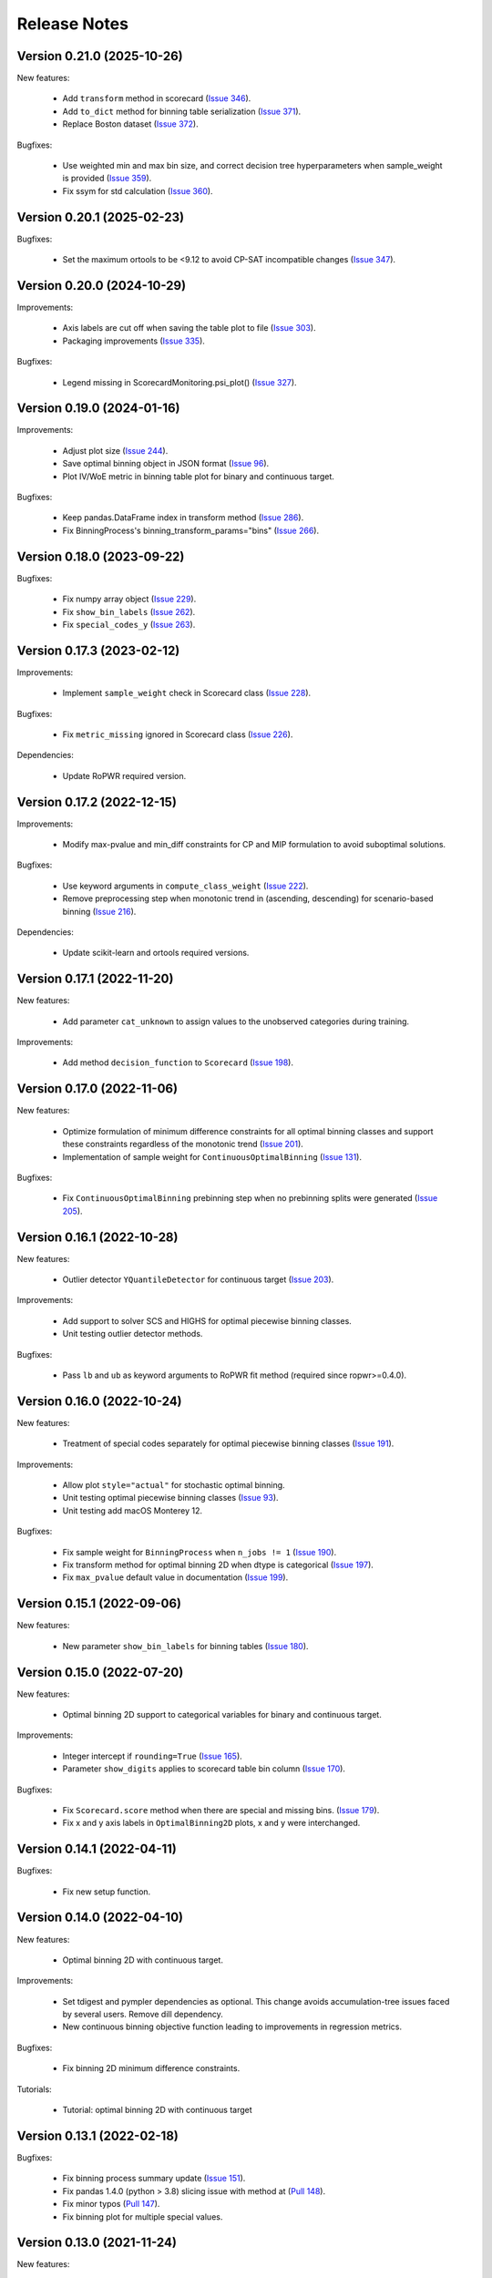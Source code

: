 Release Notes
=============
Version 0.21.0 (2025-10-26)
---------------------------

New features:

   - Add ``transform`` method in scorecard (`Issue 346 <https://github.com/guillermo-navas-palencia/optbinning/issues/346>`_).
   - Add ``to_dict`` method for binning table serialization (`Issue 371 <https://github.com/guillermo-navas-palencia/optbinning/issues/371>`_).
   - Replace Boston dataset (`Issue 372 <https://github.com/guillermo-navas-palencia/optbinning/issues/372>`_).

Bugfixes:

   - Use weighted min and max bin size, and correct decision tree hyperparameters when sample_weight is provided (`Issue 359 <https://github.com/guillermo-navas-palencia/optbinning/issues/359>`_).
   - Fix ssym for std calculation (`Issue 360 <https://github.com/guillermo-navas-palencia/optbinning/issues/360>`_).


Version 0.20.1 (2025-02-23)
---------------------------

Bugfixes:

   - Set the maximum ortools to be <9.12 to avoid CP-SAT incompatible changes (`Issue 347 <https://github.com/guillermo-navas-palencia/optbinning/issues/347>`_).


Version 0.20.0 (2024-10-29)
---------------------------

Improvements:

   - Axis labels are cut off when saving the table plot to file (`Issue 303 <https://github.com/guillermo-navas-palencia/optbinning/issues/303>`_).
   - Packaging improvements (`Issue 335 <https://github.com/guillermo-navas-palencia/optbinning/issues/335>`_).

Bugfixes:

   - Legend missing in ScorecardMonitoring.psi_plot() (`Issue 327 <https://github.com/guillermo-navas-palencia/optbinning/issues/327>`_).


Version 0.19.0 (2024-01-16)
---------------------------

Improvements:

   - Adjust plot size (`Issue 244 <https://github.com/guillermo-navas-palencia/optbinning/issues/244>`_).
   - Save optimal binning object in JSON format (`Issue 96 <https://github.com/guillermo-navas-palencia/optbinning/issues/96>`_).
   - Plot IV/WoE metric in binning table plot for binary and continuous target.

Bugfixes:

   - Keep pandas.DataFrame index in transform method (`Issue 286 <https://github.com/guillermo-navas-palencia/optbinning/issues/286>`_).
   - Fix BinningProcess's binning_transform_params="bins" (`Issue 266 <https://github.com/guillermo-navas-palencia/optbinning/issues/266>`_).


Version 0.18.0 (2023-09-22)
---------------------------

Bugfixes:

   - Fix numpy array object (`Issue 229 <https://github.com/guillermo-navas-palencia/optbinning/issues/229>`_).
   - Fix ``show_bin_labels`` (`Issue 262 <https://github.com/guillermo-navas-palencia/optbinning/issues/262>`_).
   - Fix ``special_codes_y`` (`Issue 263 <https://github.com/guillermo-navas-palencia/optbinning/issues/263>`_).


Version 0.17.3 (2023-02-12)
---------------------------

Improvements:

   - Implement ``sample_weight`` check in Scorecard class (`Issue 228 <https://github.com/guillermo-navas-palencia/optbinning/issues/228>`_).

Bugfixes:

   - Fix ``metric_missing`` ignored in Scorecard class (`Issue 226 <https://github.com/guillermo-navas-palencia/optbinning/issues/226>`_).

Dependencies:

   - Update RoPWR required version.


Version 0.17.2 (2022-12-15)
---------------------------

Improvements:

   - Modify max-pvalue and min_diff constraints for CP and MIP formulation to avoid suboptimal solutions.

Bugfixes:

   - Use keyword arguments in ``compute_class_weight`` (`Issue 222 <https://github.com/guillermo-navas-palencia/optbinning/issues/222>`_).
   - Remove preprocessing step when monotonic trend in (ascending, descending) for scenario-based binning (`Issue 216 <https://github.com/guillermo-navas-palencia/optbinning/issues/216>`_).

Dependencies:

   - Update scikit-learn and ortools required versions.


Version 0.17.1 (2022-11-20)
---------------------------

New features:

   - Add parameter ``cat_unknown`` to assign values to the unobserved categories during training.

Improvements:

   - Add method ``decision_function`` to ``Scorecard`` (`Issue 198 <https://github.com/guillermo-navas-palencia/optbinning/issues/198>`_).


Version 0.17.0 (2022-11-06)
---------------------------

New features:

   - Optimize formulation of minimum difference constraints for all optimal binning classes and support these constraints regardless of the monotonic trend (`Issue 201 <https://github.com/guillermo-navas-palencia/optbinning/issues/201>`_).

   - Implementation of sample weight for ``ContinuousOptimalBinning`` (`Issue 131 <https://github.com/guillermo-navas-palencia/optbinning/issues/131>`_).


Bugfixes:

   - Fix ``ContinuousOptimalBinning`` prebinning step when no prebinning splits were generated (`Issue 205 <https://github.com/guillermo-navas-palencia/optbinning/issues/205>`_).


Version 0.16.1 (2022-10-28)
---------------------------

New features:

   - Outlier detector ``YQuantileDetector`` for continuous target (`Issue 203 <https://github.com/guillermo-navas-palencia/optbinning/issues/203>`_).

Improvements:

   - Add support to solver SCS and HIGHS for optimal piecewise binning classes.
   - Unit testing outlier detector methods.

Bugfixes:

   - Pass ``lb`` and ``ub`` as keyword arguments to RoPWR fit method (required since ropwr>=0.4.0).


Version 0.16.0 (2022-10-24)
---------------------------

New features:

   - Treatment of special codes separately for optimal piecewise binning classes (`Issue 191 <https://github.com/guillermo-navas-palencia/optbinning/issues/191>`_).

Improvements:

   - Allow plot ``style="actual"`` for stochastic optimal binning.
   - Unit testing optimal piecewise binning classes (`Issue 93 <https://github.com/guillermo-navas-palencia/optbinning/issues/93>`_).
   - Unit testing add macOS Monterey 12.

Bugfixes:

   - Fix sample weight for ``BinningProcess`` when ``n_jobs != 1`` (`Issue 190 <https://github.com/guillermo-navas-palencia/optbinning/issues/190>`_).
   - Fix transform method for optimal binning 2D when dtype is categorical (`Issue 197 <https://github.com/guillermo-navas-palencia/optbinning/issues/197>`_).
   - Fix ``max_pvalue`` default value in documentation (`Issue 199 <https://github.com/guillermo-navas-palencia/optbinning/issues/199>`_).


Version 0.15.1 (2022-09-06)
---------------------------

New features:

   - New parameter ``show_bin_labels`` for binning tables (`Issue 180 <https://github.com/guillermo-navas-palencia/optbinning/issues/180>`_).


Version 0.15.0 (2022-07-20)
---------------------------

New features:

   - Optimal binning 2D support to categorical variables for binary and continuous target.

Improvements:

   - Integer intercept if ``rounding=True`` (`Issue 165 <https://github.com/guillermo-navas-palencia/optbinning/issues/165>`_).
   - Parameter ``show_digits`` applies to scorecard table bin column (`Issue 170 <https://github.com/guillermo-navas-palencia/optbinning/issues/170>`_).

Bugfixes:

   - Fix ``Scorecard.score`` method when there are special and missing bins. (`Issue 179 <https://github.com/guillermo-navas-palencia/optbinning/pull/179>`_).
   - Fix x and y axis labels in ``OptimalBinning2D`` plots, x and y were interchanged.


Version 0.14.1 (2022-04-11)
---------------------------

Bugfixes:

   - Fix new setup function.


Version 0.14.0 (2022-04-10)
---------------------------

New features:

   - Optimal binning 2D with continuous target.

Improvements:

   - Set tdigest and pympler dependencies as optional. This change avoids accumulation-tree issues faced by several users. Remove dill dependency.
   - New continuous binning objective function leading to improvements in regression metrics.

Bugfixes:

   - Fix binning 2D minimum difference constraints.

Tutorials:

   - Tutorial: optimal binning 2D with continuous target


Version 0.13.1 (2022-02-18)
---------------------------

Bugfixes:

   - Fix binning process summary update (`Issue 151 <https://github.com/guillermo-navas-palencia/optbinning/issues/151>`_).

   - Fix pandas 1.4.0 (python > 3.8) slicing issue with method at (`Pull 148 <https://github.com/guillermo-navas-palencia/optbinning/pull/148>`_).

   - Fix minor typos (`Pull 147 <https://github.com/guillermo-navas-palencia/optbinning/pull/147>`_).

   - Fix binning plot for multiple special values.

Version 0.13.0 (2021-11-24)
---------------------------

New features:

   - Treatment of special codes separately for optbinning classes (`Issue 115 <https://github.com/guillermo-navas-palencia/optbinning/issues/115>`_).

Bugfixes:

   - Various bug fixes for the ``OptimalBinning2D`` class. See `Issue 138 <https://github.com/guillermo-navas-palencia/optbinning/issues/138>`_, for instance.

Tutorials:

   - Tutorial: optimal binning 2D with binary target


Version 0.12.2 (2021-10-03)
---------------------------

Improvements:

   - Do not store optimization solver instance as class attribute.
   - Do not store logger as a class attribute.


Version 0.12.1 (2021-09-12)
---------------------------

New features:

   - Binning process supports ``sample_weight`` for binary target. `Issue 124 <https://github.com/guillermo-navas-palencia/optbinning/issues/124>`_

   - Binning process can fix variables not satisfying selection criteria. `Issue 123 <https://github.com/guillermo-navas-palencia/optbinning/issues/123>`_


Version 0.12.0 (2021-08-28)
---------------------------

New features:

   - Optimal binning 2D with binary target.

Improvements:

   - Update bin string format in binning tables.
   - Simplify logic when ``style="actual"`` in binning table plots.


API changes:

   - Scorecard fit method arguments changed to the usual ``(X, y)``: `Issue 111 <https://github.com/guillermo-navas-palencia/optbinning/issues/111>`_


Version 0.11.0 (2021-05-28)
---------------------------

New features:

   - Counterfactual explanations for scorecard modelling.

Improvements:

   - Replace pickle by dill in save and load methods.

Bugfixes:

   - Parallel binning uses joblib: `Issue 103 <https://github.com/guillermo-navas-palencia/optbinning/issues/103>`_
   - Fix custom  ``metric_special`` and ``metric_missing`` in binning_transform_params.


Version 0.10.0 (2021-04-27)
---------------------------

New features:

   - Batch and streaming binning process.

Improvements:

   - Improve LocalSolver formulation for optimal binning with a binary target.

Bugfixes:

   - Fix MulticlassOptimalBinning when no prebins: `Issue 94 <https://github.com/guillermo-navas-palencia/optbinning/issues/94>`_
   - Fix metric_missing and metric_special defined for fitting, but not for predictions or scorecard points: `Issue 100 <https://github.com/guillermo-navas-palencia/optbinning/issues/100>`_


Version 0.9.2 (2021-03-12)
--------------------------

New features:

   - Binning process can update binned variables with new optimal binning object using method ``update_binned_variable``.

Improvements:
   
   - Prevent large divisions to avoid overflow issues with int32 during Gini calculation.

Tutorials:

   - Tutorial: FICO Explainable Machine Learning Challenge - updating binning


Version 0.9.1 (2021-02-14)
--------------------------

New features:

   - Binning process can be constructed using OptimalBinning objects previously fitted. Method ``fit_from_dict``.
   - Binning process can process large datasets directly on disk. Allowed file formats are csv and parquet. Methods ``fit_disk``, ``fit_transform_disk`` and ``transform_disk``.

Bugfixes:

   - Fix saving all OptBinning classes: `Issue 77 <https://github.com/guillermo-navas-palencia/optbinning/issues/77>`_


Version 0.9.0 (2021-01-14)
--------------------------

New features:

   - Optimal piecewise polynomial binning.
   - New plotting option for binning table for binary and continuous target. Parameter ``style`` allows to represent the binning plot with the actual scale, i.e., actual bin widths.

Improvements:

   - Improve computation of p-values and binning table analysis for ``ContinuousOptimalBinning``.

Tutorials:
   
   - Tutorial: optimal piecewise binning with binary target
   - Tutorial: optimal piecewise binning with continuous target

Bugfixes:

   - Fix sample weights bug: `Issue 64 <https://github.com/guillermo-navas-palencia/optbinning/issues/64>`_


Version 0.8.0 (2020-09-18)
--------------------------

New features:

   - Scorecard monitoring supporting binning and continuous target.
   - OptimalBinning computes the Kolmogorov-Smirnov statistic.
   - Optimal binning classes show optimal monotonic trend information in the binning table analysis method.
   - ContinuousBinningTable adds method ``analysis``.
   - Scorecard incorporates methods ``load`` and ``save`` to serialize and deserialize a scorecard using pickle module.
   - BinningProcess class supports multiprocessing via parameter ``n_jobs``.

Tutorials:

   - Tutorial: Scorecard monitoring


Version 0.7.0 (2020-07-19)
--------------------------

New features:

   - Batch and streaming optimal binning.
   - New parameter ``divergence`` to select the divergence measure to maximize.

Tutorials:

   - Tutorial: optimal binning sketch with binary target
   - Tutorial: optimal binning sketch with binary target using PySpark

Bugfixes:

   - Catch error from Qhull library used by scipy.spatial.ConvexHull.


Version 0.6.1 (2020-06-07)
--------------------------

New features:

   - Options ``add_special`` and ``add_missing`` in all binning table plots.
   - Prebinning methods' parameters are accessible via ``**prebinning_kwargs``.
   - Add support MDLP algorithm for binary target.

Bugfixes:

   - Fix bug in solution when the status is not feasible or optimal for LocalSolver, ``solver="ls"``.
   - Fix several bugs for categorical variables with ``user_splits`` and ``user_splits_fixed``.
   - Fix bug in binning process when passing ``user_splits`` and ``user_splits_fixed`` via parameter ``binning_fit_params``.


Version 0.6.0 (2020-05-24)
--------------------------

New features:

   - Scorecard development supporting binary and continuous target.
   - Plotting functions: ``plot_auc_roc``, ``plot_cap`` and ``plot_ks``.
   - Optimal binning classes introduce ``sample_weight`` parameter in methods ``fit`` and ``fit_transform``.
   - Optimal binning classes introduce two options for parameter ``metric`` in methods ``fit_transform`` and ``transform``: ``metric="bins"`` and ``metric="indices"``.


Tutorials:

   - Tutorial: optimal binning with binary target - large scale.
   - Tutorial: Scorecard with binary target.
   - Tutorial: Scorecard with continuous target.


Version 0.5.0 (2020-04-13)
--------------------------

New features:

   - Scenario-based stochastic optimal binning.
   - New parameter ``user_split_fixed`` to force user-defined split points.

Tutorials:
   
   - Tutorial: Telco customer churn.
   - Tutorial: optimal binning with binary target under uncertainty.

Bugfixes:

   - Fix monotonic trend for non-auto mode in ``MulticlassOptimalBinning``.


Version 0.4.0 (2020-03-22)
--------------------------

New features:

   - New ``monotonic_trend`` auto modes options: "auto_heuristic" and "auto_asc_desc".
   - New ``monotonic_trend`` options: "peak_heuristic" and "valley_heuristic". These options produce a remarkable speedup for large size instances.
   - Minimum Description Length Principle (MDLP) discretization algorithm.

Improvements:

   - ``BinningProcess`` now supports ``pandas.DataFrame`` as input X.
   - New unit test added.


Version 0.3.1 (2020-03-17)
--------------------------

Bugfixes:

   - Fix setup.py packages using find_packages.


Version 0.3.0 (2020-03-13)
--------------------------

New features:

   - Class ``OptBinning`` introduces a new constraint to reduce dominating bins, using parameter ``gamma``.
   - Metrics HHI, HHI regularized and Cramer's V added to ``binning_table.analysis`` method. Updated quality score.
   - Added column min/max target and zeros count to ``ContinuousOptimalBinning`` binning table.
   - Binning algorithms support univariate outlier detection methods.

Tutorials:

   - Tutorial: optimal binning with binary target. New section: Reduction of dominating bins.
   - Enhance binning process tutorials.


Version 0.2.0 (2020-02-02)
--------------------------

New features:

   - Binning process to support optimal binning of all variables in dataset.
   - Added ``print_output`` option to ``binning_table.analysis`` method.


Improvements:

   - New unit tests added.

Tutorials:

   - Tutorial: Binning process with Scikit-learn pipelines.
   - Tutorial: FICO Explainable Machine Learning Challenge using binning process.   

Bugfixes:

   - Fix ``OptBinning.information`` print level default option.
   - Avoid numpy.digitize if no splits.
   - Compute Gini in ``binning_table.build`` method.


Version 0.1.1 (2020-01-24)
--------------------------

Bugfixes:

   * Fix a bug in ``OptimalBinning.fit_transform`` when calling ``tranform`` internally.
   * Replace np.int by np.int64 in ``model_data.py`` functions to guarantee 64-bit integer on Windows.
   * Fix a bug in ``_chech_metric_special_missing``.


Version 0.1.0 (2020-01-22)
--------------------------

* First release of OptBinning.
